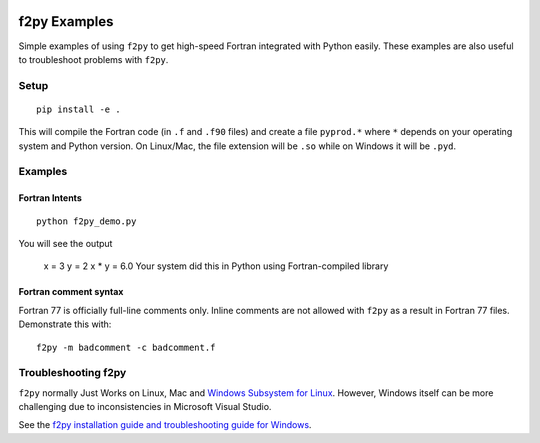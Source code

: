 .. image:: https://travis-ci.org/scivision/f2pyExamples.svg?branch=master
    :target: https://travis-ci.org/scivision/f2pyExamples

=============
f2py Examples
=============
Simple examples of using ``f2py`` to get high-speed Fortran integrated with Python easily.
These examples are also useful to troubleshoot problems with ``f2py``.

Setup
=====
::

    pip install -e .

This will compile the Fortran code (in ``.f`` and ``.f90`` files) and create a file ``pyprod.*`` where ``*`` depends on your operating system and Python version. 
On Linux/Mac, the file extension will be ``.so`` while on Windows it will be ``.pyd``.

Examples
========

Fortran Intents
---------------
::

    python f2py_demo.py

You will see the output
 
    x = 3
    y = 2
    x * y = 6.0
    Your system did this in Python using Fortran-compiled library

Fortran comment syntax
----------------------
Fortran 77 is officially full-line comments only. 
Inline comments are not allowed with ``f2py`` as a result in Fortran 77 files.
Demonstrate this with::

    f2py -m badcomment -c badcomment.f

Troubleshooting f2py
====================
``f2py`` normally Just Works on Linux, Mac and `Windows Subsystem for Linux <https://www.scivision.co/tag/#windows-subsystem-for-linux>`_.
However, Windows itself can be more challenging due to inconsistencies in Microsoft Visual Studio.

See the `f2py installation guide and troubleshooting guide for Windows <https://www.scivision.co/f2py-running-fortran-code-in-python-on-windows/>`_.
